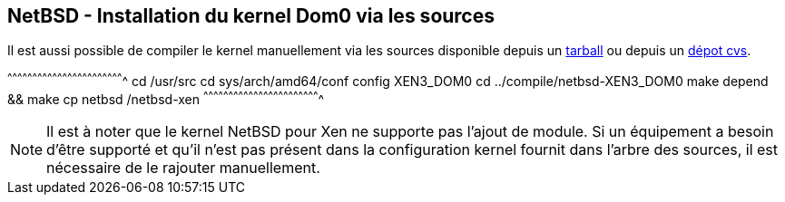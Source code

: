 == NetBSD - Installation du kernel Dom0 via les sources

Il est aussi possible de compiler le kernel manuellement via les
sources disponible depuis un
http://ftp.fr.netbsd.org/pub/NetBSD/NetBSD-6.1.5/source/sets/src.tgz[tarball]
ou depuis un http://cvsweb.netbsd.org/bsdweb.cgi/src/[dépot cvs].

[sh]
^^^^^^^^^^^^^^^^^^^^^^^^^^^^^^^^^^^^^^^^^^^^^^^^^^^^^^^^^^^^^^^^^^^^^^
cd /usr/src
cd sys/arch/amd64/conf
config XEN3_DOM0
cd ../compile/netbsd-XEN3_DOM0
make depend && make
cp netbsd /netbsd-xen
^^^^^^^^^^^^^^^^^^^^^^^^^^^^^^^^^^^^^^^^^^^^^^^^^^^^^^^^^^^^^^^^^^^^^^

[NOTE]
======================================================================
Il est à noter que le kernel NetBSD pour Xen ne supporte pas l'ajout de
module. Si un équipement a besoin d'être supporté et qu'il n'est pas
présent dans la configuration kernel fournit dans l'arbre des sources,
il est nécessaire de le rajouter manuellement.
======================================================================

